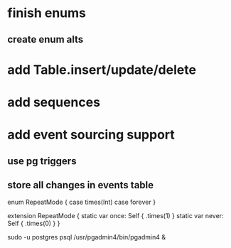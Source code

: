 * finish enums
** create enum alts
* add Table.insert/update/delete
* add sequences
* add event sourcing support
** use pg triggers
** store all changes in events table

enum RepeatMode {
  case times(Int)
  case forever
}

extension RepeatMode {
  static var once: Self { .times(1) }
  static var never: Self { .times(0) }
}

sudo -u postgres psql
/usr/pgadmin4/bin/pgadmin4 &
